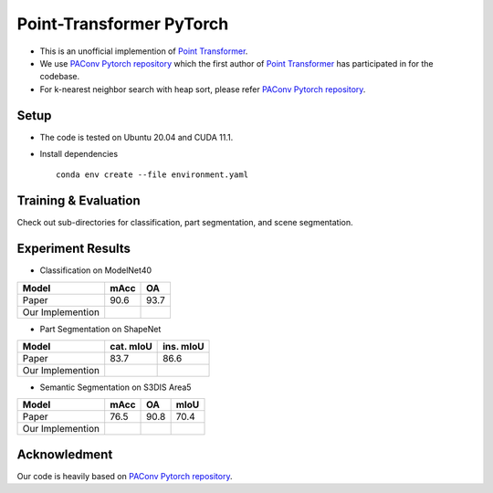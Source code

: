 Point-Transformer PyTorch
============================

* This is an unofficial implemention of `Point Transformer <https://arxiv.org/abs/2012.09164>`_.
* We use `PAConv Pytorch repository <https://github.com/CVMI-Lab/PAConv>`_ which the first author of `Point Transformer <https://arxiv.org/abs/2012.09164>`_ has participated in for the codebase.
* For k-nearest neighbor search with heap sort, please refer `PAConv Pytorch repository <https://github.com/CVMI-Lab/PAConv>`_.


Setup
-----
* The code is tested on Ubuntu 20.04 and CUDA 11.1.
* Install dependencies

  ::

    conda env create --file environment.yaml


Training & Evaluation
----------------

Check out sub-directories for classification, part segmentation, and scene segmentation.


Experiment Results
----------------------------------

- Classification on ModelNet40

================  ========  ======
Model             mAcc      OA
================  ========  ======
Paper             90.6      93.7
Our Implemention            
================  ========  ======

- Part Segmentation on ShapeNet

================  =========  =========
Model             cat. mIoU  ins. mIoU
================  =========  =========
Paper             83.7       86.6
Our Implemention             
================  =========  =========

- Semantic Segmentation on S3DIS Area5

================  ========  ======  ======
Model             mAcc      OA      mIoU
================  ========  ======  ======
Paper             76.5      90.8    70.4
Our Implemention               
================  ========  ======  ======


Acknowledment
-----

Our code is heavily based on `PAConv Pytorch repository <https://github.com/CVMI-Lab/PAConv>`_.